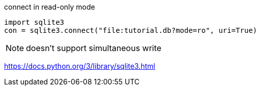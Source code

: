 

connect in read-only mode
[source,python]
----
import sqlite3
con = sqlite3.connect("file:tutorial.db?mode=ro", uri=True)
----

[NOTE]
doesn't support simultaneous write

https://docs.python.org/3/library/sqlite3.html
